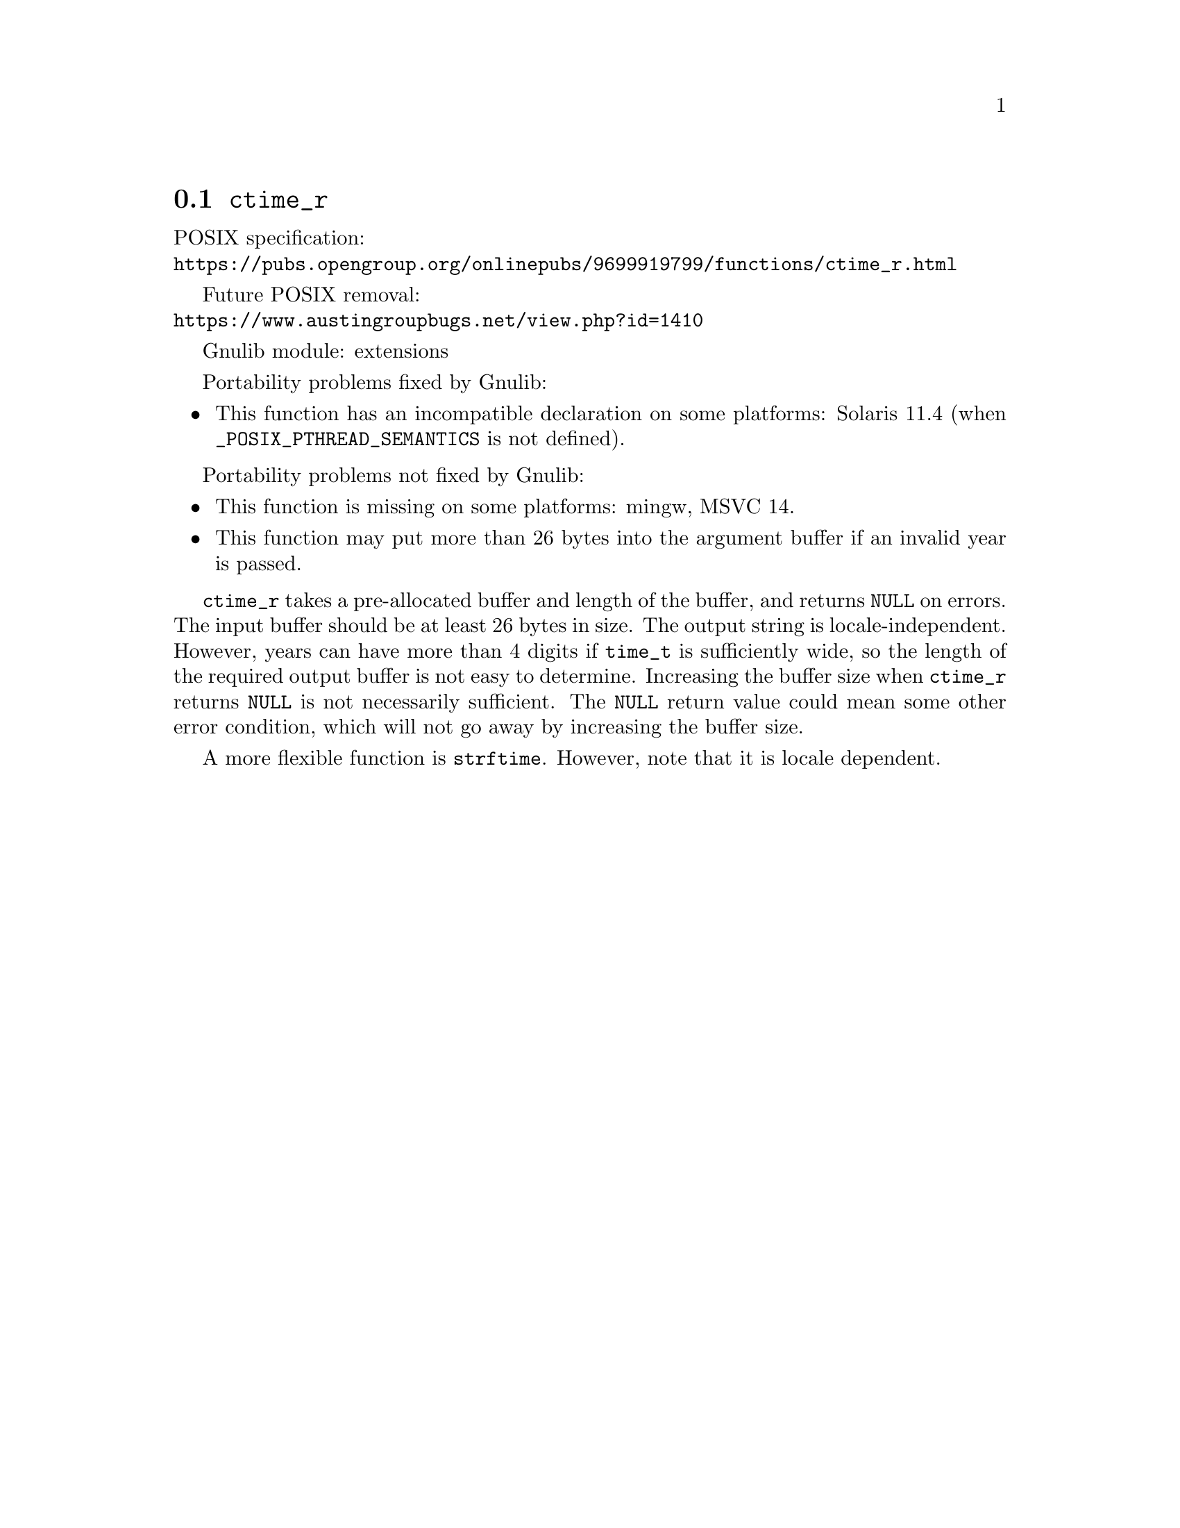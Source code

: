 @node ctime_r
@section @code{ctime_r}
@findex ctime_r

POSIX specification:@* @url{https://pubs.opengroup.org/onlinepubs/9699919799/functions/ctime_r.html}

Future POSIX removal:@* @url{https://www.austingroupbugs.net/view.php?id=1410}

Gnulib module: extensions

Portability problems fixed by Gnulib:
@itemize
@item
This function has an incompatible declaration on some platforms:
Solaris 11.4 (when @code{_POSIX_PTHREAD_SEMANTICS} is not defined).
@end itemize

Portability problems not fixed by Gnulib:
@itemize
@item
This function is missing on some platforms:
mingw, MSVC 14.
@item
This function may put more than 26 bytes into the argument buffer if an
invalid year is passed.
@end itemize

@code{ctime_r} takes a pre-allocated buffer and length of the buffer,
and returns @code{NULL} on errors.
The input buffer should be at least 26 bytes in size.  The output
string is locale-independent.  However, years can have more than 4
digits if @code{time_t} is sufficiently wide, so the length of the
required output buffer is not easy to determine.  Increasing the
buffer size when @code{ctime_r} returns @code{NULL} is not necessarily
sufficient.  The @code{NULL} return value could mean some other error
condition, which will not go away by increasing the buffer size.

A more flexible function is @code{strftime}.  However, note that it is
locale dependent.
